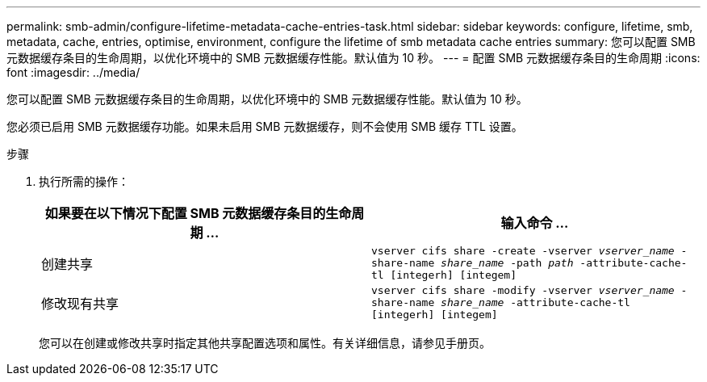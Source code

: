 ---
permalink: smb-admin/configure-lifetime-metadata-cache-entries-task.html 
sidebar: sidebar 
keywords: configure, lifetime, smb, metadata, cache, entries, optimise, environment, configure the lifetime of smb metadata cache entries 
summary: 您可以配置 SMB 元数据缓存条目的生命周期，以优化环境中的 SMB 元数据缓存性能。默认值为 10 秒。 
---
= 配置 SMB 元数据缓存条目的生命周期
:icons: font
:imagesdir: ../media/


[role="lead"]
您可以配置 SMB 元数据缓存条目的生命周期，以优化环境中的 SMB 元数据缓存性能。默认值为 10 秒。

您必须已启用 SMB 元数据缓存功能。如果未启用 SMB 元数据缓存，则不会使用 SMB 缓存 TTL 设置。

.步骤
. 执行所需的操作：
+
|===
| 如果要在以下情况下配置 SMB 元数据缓存条目的生命周期 ... | 输入命令 ... 


 a| 
创建共享
 a| 
`vserver cifs share -create -vserver _vserver_name_ -share-name _share_name_ -path _path_ -attribute-cache-tl [integerh] [integem]`



 a| 
修改现有共享
 a| 
`vserver cifs share -modify -vserver _vserver_name_ -share-name _share_name_ -attribute-cache-tl [integerh] [integem]`

|===
+
您可以在创建或修改共享时指定其他共享配置选项和属性。有关详细信息，请参见手册页。


